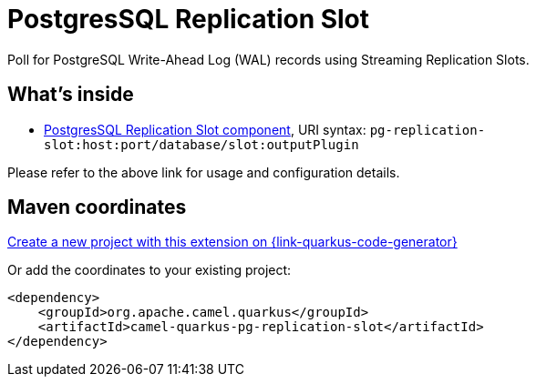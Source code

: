 // Do not edit directly!
// This file was generated by camel-quarkus-maven-plugin:update-extension-doc-page
[id="extensions-pg-replication-slot"]
= PostgresSQL Replication Slot
:linkattrs:
:cq-artifact-id: camel-quarkus-pg-replication-slot
:cq-native-supported: true
:cq-status: Stable
:cq-status-deprecation: Stable
:cq-description: Poll for PostgreSQL Write-Ahead Log (WAL) records using Streaming Replication Slots.
:cq-deprecated: false
:cq-jvm-since: 1.1.0
:cq-native-since: 1.2.0

ifeval::[{doc-show-badges} == true]
[.badges]
[.badge-key]##JVM since##[.badge-supported]##1.1.0## [.badge-key]##Native since##[.badge-supported]##1.2.0##
endif::[]

Poll for PostgreSQL Write-Ahead Log (WAL) records using Streaming Replication Slots.

[id="extensions-pg-replication-slot-whats-inside"]
== What's inside

* xref:{cq-camel-components}::pg-replication-slot-component.adoc[PostgresSQL Replication Slot component], URI syntax: `pg-replication-slot:host:port/database/slot:outputPlugin`

Please refer to the above link for usage and configuration details.

[id="extensions-pg-replication-slot-maven-coordinates"]
== Maven coordinates

https://{link-quarkus-code-generator}/?extension-search=camel-quarkus-pg-replication-slot[Create a new project with this extension on {link-quarkus-code-generator}, window="_blank"]

Or add the coordinates to your existing project:

[source,xml]
----
<dependency>
    <groupId>org.apache.camel.quarkus</groupId>
    <artifactId>camel-quarkus-pg-replication-slot</artifactId>
</dependency>
----
ifeval::[{doc-show-user-guide-link} == true]
Check the xref:user-guide/index.adoc[User guide] for more information about writing Camel Quarkus applications.
endif::[]
